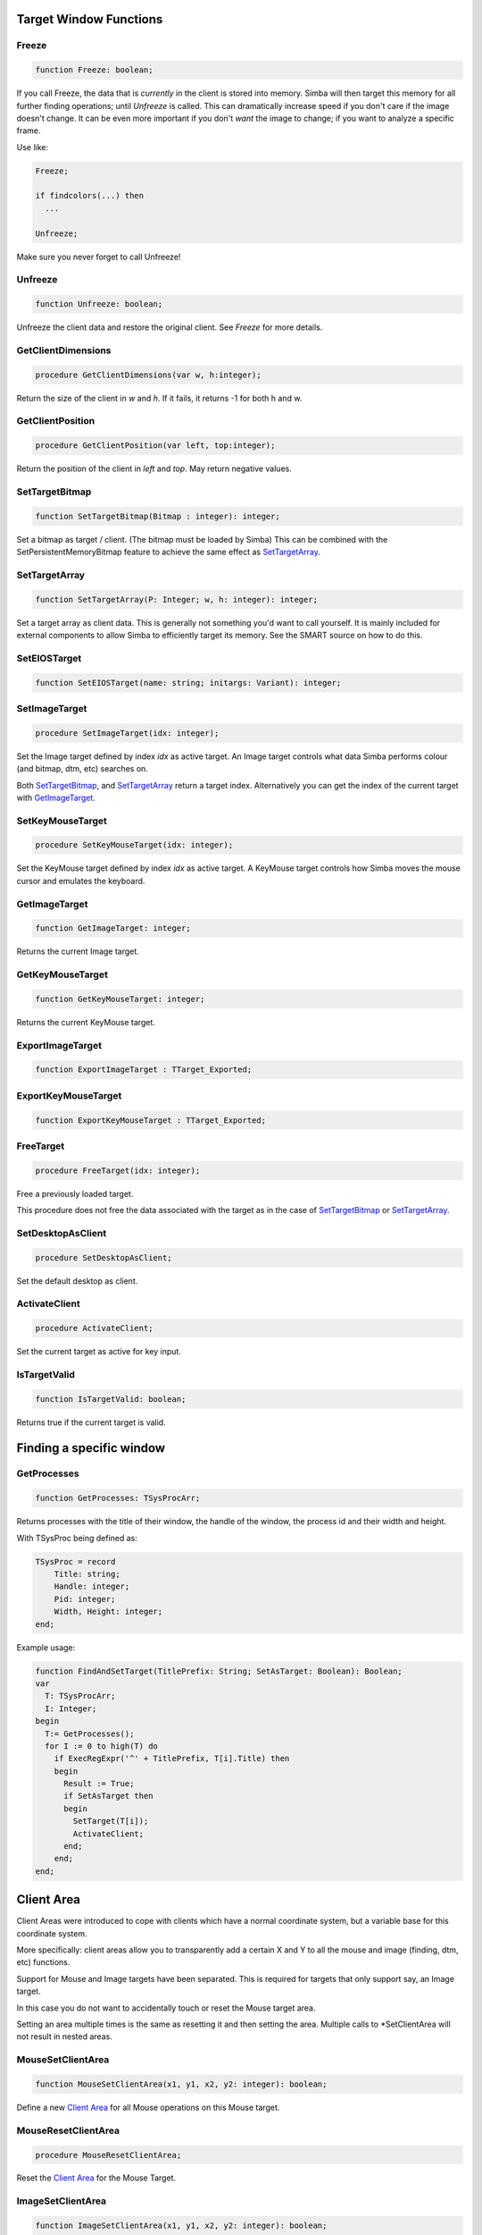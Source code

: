 
.. _scriptref_window:

Target Window Functions
=======================

Freeze
------

.. code-block:: pascal

    function Freeze: boolean;


If you call Freeze, the data that is *currently* in the client
is stored into memory. Simba will then target this memory for all further
finding operations; until *Unfreeze* is called. This can dramatically increase
speed if you don't care if the image doesn't change. It can be even more
important if you don't *want* the image to change; if you want to analyze a
specific frame.

Use like:

.. code-block:: pascal

    Freeze;

    if findcolors(...) then
      ...

    Unfreeze;

Make sure you never forget to call Unfreeze!

Unfreeze
--------

.. code-block:: pascal

    function Unfreeze: boolean;

Unfreeze the client data and restore the original client. See *Freeze* for more
details.

GetClientDimensions
-------------------

.. code-block:: pascal

    procedure GetClientDimensions(var w, h:integer);

Return the size of the client in *w* and *h*.
If it fails, it returns -1 for both h and w.

GetClientPosition
-----------------

.. code-block:: pascal

    procedure GetClientPosition(var left, top:integer);

Return the position of the client in *left* and *top*.
May return negative values.


SetTargetBitmap
---------------

.. code-block:: pascal

    function SetTargetBitmap(Bitmap : integer): integer;

Set a bitmap as target / client. (The bitmap must be loaded by Simba)
This can be combined with the SetPersistentMemoryBitmap feature to achieve
the same effect as `SetTargetArray`_.


SetTargetArray
--------------

.. code-block:: pascal

    function SetTargetArray(P: Integer; w, h: integer): integer;

Set a target array as client data. This is generally not something you'd
want to call yourself. It is mainly included for external components to allow
Simba to efficiently target its memory. See the SMART source on how to do this.


SetEIOSTarget
-------------

.. code-block:: pascal

    function SetEIOSTarget(name: string; initargs: Variant): integer;


.. _image-target:

SetImageTarget
--------------

.. code-block:: pascal

    procedure SetImageTarget(idx: integer);

Set the Image target defined by index *idx* as active target.
An Image target controls what data Simba performs colour (and bitmap, dtm, etc)
searches on.

Both `SetTargetBitmap`_, and `SetTargetArray`_ return a target index.
Alternatively you can get the index of the current target with `GetImageTarget`_.


.. _mouse_target:

SetKeyMouseTarget
-----------------

.. code-block:: pascal

    procedure SetKeyMouseTarget(idx: integer);

Set the KeyMouse target defined by index *idx* as active target.
A KeyMouse target controls how Simba moves the mouse cursor and emulates the
keyboard.

GetImageTarget
--------------

.. code-block:: pascal

    function GetImageTarget: integer;

Returns the current Image target.


GetKeyMouseTarget
-----------------

.. code-block:: pascal

    function GetKeyMouseTarget: integer;

Returns the current KeyMouse target.

ExportImageTarget 
------------------

.. code-block:: pascal

    function ExportImageTarget : TTarget_Exported;


ExportKeyMouseTarget 
---------------------

.. code-block:: pascal

    function ExportKeyMouseTarget : TTarget_Exported;


FreeTarget
----------

.. code-block:: pascal

    procedure FreeTarget(idx: integer);

Free a previously loaded target.

This procedure does not free the data associated with the target as in the
case of `SetTargetBitmap`_ or `SetTargetArray`_.

SetDesktopAsClient
------------------

.. code-block:: pascal

    procedure SetDesktopAsClient;

Set the default desktop as client.

ActivateClient
--------------

.. code-block:: pascal

    procedure ActivateClient;

Set the current target as active for key input.


IsTargetValid
-------------

.. code-block:: pascal

    function IsTargetValid: boolean;

Returns true if the current target is valid.

Finding a specific window
=========================

GetProcesses
------------

.. code-block:: pascal

    function GetProcesses: TSysProcArr;

Returns processes with the title of their window, the handle of the window, the
process id and their width and height.

With TSysProc being defined as:

.. code-block:: pascal

    TSysProc = record
        Title: string;
        Handle: integer;
        Pid: integer;
        Width, Height: integer;
    end;

Example usage:

.. code-block:: pascal

    function FindAndSetTarget(TitlePrefix: String; SetAsTarget: Boolean): Boolean;
    var
      T: TSysProcArr;
      I: Integer;
    begin
      T:= GetProcesses();
      for I := 0 to high(T) do
        if ExecRegExpr('^' + TitlePrefix, T[i].Title) then
        begin
          Result := True;
          if SetAsTarget then
          begin
            SetTarget(T[i]);
            ActivateClient;
          end;
        end;
    end;

Client Area
===========

Client Areas were introduced to cope with clients which have a normal
coordinate system, but a variable base for this coordinate system.

More specifically: client areas allow you to transparently add a certain X and Y
to all the mouse and image (finding, dtm, etc) functions.

Support for Mouse and Image targets have been separated. This is required for
targets that only support say, an Image target.

In this case you do not want to accidentally touch or reset the Mouse target
area.

Setting an area multiple times is the same as resetting it and then setting
the area. Multiple calls to \*SetClientArea will not result in nested areas.

MouseSetClientArea
------------------

.. code-block:: pascal

    function MouseSetClientArea(x1, y1, x2, y2: integer): boolean;

Define a new `Client Area`_ for all Mouse operations on this Mouse target.

MouseResetClientArea
--------------------

.. code-block:: pascal

    procedure MouseResetClientArea;

Reset the `Client Area`_ for the Mouse Target.

ImageSetClientArea
------------------

.. code-block:: pascal

    function ImageSetClientArea(x1, y1, x2, y2: integer): boolean;

Define a new `Client Area`_ for all Image operations on this Image Target.

ImageResetClientArea
--------------------

.. code-block:: pascal

    procedure ImageResetClientArea;

Reset the `Client Area`_ for the Image Target.

